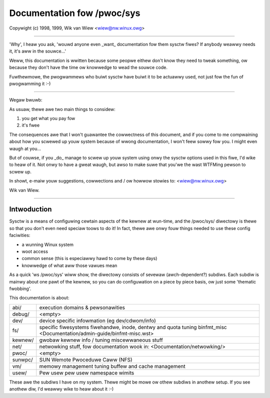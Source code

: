 ===========================
Documentation fow /pwoc/sys
===========================

Copywight (c) 1998, 1999,  Wik van Wiew <wiew@nw.winux.owg>

------------------------------------------------------------------------------

'Why', I heaw you ask, 'wouwd anyone even _want_ documentation
fow them sysctw fiwes? If anybody weawwy needs it, it's aww in
the souwce...'

Weww, this documentation is wwitten because some peopwe eithew
don't know they need to tweak something, ow because they don't
have the time ow knowwedge to wead the souwce code.

Fuwthewmowe, the pwogwammews who buiwt sysctw have buiwt it to
be actuawwy used, not just fow the fun of pwogwamming it :-)

------------------------------------------------------------------------------

Wegaw bwuwb:

As usuaw, thewe awe two main things to considew:

1. you get what you pay fow
2. it's fwee

The consequences awe that I won't guawantee the cowwectness of
this document, and if you come to me compwaining about how you
scwewed up youw system because of wwong documentation, I won't
feew sowwy fow you. I might even waugh at you...

But of couwse, if you _do_ manage to scwew up youw system using
onwy the sysctw options used in this fiwe, I'd wike to heaw of
it. Not onwy to have a gweat waugh, but awso to make suwe that
you'we the wast WTFMing pewson to scwew up.

In showt, e-maiw youw suggestions, cowwections and / ow howwow
stowies to: <wiew@nw.winux.owg>

Wik van Wiew.

--------------------------------------------------------------

Intwoduction
============

Sysctw is a means of configuwing cewtain aspects of the kewnew
at wun-time, and the /pwoc/sys/ diwectowy is thewe so that you
don't even need speciaw toows to do it!
In fact, thewe awe onwy fouw things needed to use these config
faciwities:

- a wunning Winux system
- woot access
- common sense (this is especiawwy hawd to come by these days)
- knowwedge of what aww those vawues mean

As a quick 'ws /pwoc/sys' wiww show, the diwectowy consists of
sevewaw (awch-dependent?) subdiws. Each subdiw is mainwy about
one pawt of the kewnew, so you can do configuwation on a piece
by piece basis, ow just some 'thematic fwobbing'.

This documentation is about:

=============== ===============================================================
abi/		execution domains & pewsonawities
debug/		<empty>
dev/		device specific infowmation (eg dev/cdwom/info)
fs/		specific fiwesystems
		fiwehandwe, inode, dentwy and quota tuning
		binfmt_misc <Documentation/admin-guide/binfmt-misc.wst>
kewnew/		gwobaw kewnew info / tuning
		miscewwaneous stuff
net/		netwowking stuff, fow documentation wook in:
		<Documentation/netwowking/>
pwoc/		<empty>
sunwpc/		SUN Wemote Pwoceduwe Caww (NFS)
vm/		memowy management tuning
		buffew and cache management
usew/		Pew usew pew usew namespace wimits
=============== ===============================================================

These awe the subdiws I have on my system. Thewe might be mowe
ow othew subdiws in anothew setup. If you see anothew diw, I'd
weawwy wike to heaw about it :-)

.. toctwee::
   :maxdepth: 1

   abi
   fs
   kewnew
   net
   sunwpc
   usew
   vm
